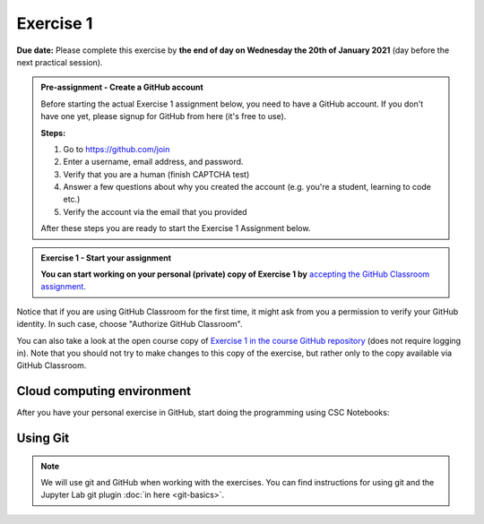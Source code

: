 Exercise 1
==========

**Due date:** Please complete this exercise by **the end of day on Wednesday the 20th of January 2021** (day before the next practical session).

.. admonition:: Pre-assignment - Create a GitHub account

    Before starting the actual Exercise 1 assignment below, you need to have a GitHub account. If you don't have one yet,
    please signup for GitHub from here (it's free to use).

    **Steps:**

    1. Go to `https://github.com/join <https://github.com/join>`__
    2. Enter a username, email address, and password.
    3. Verify that you are a human (finish CAPTCHA test)
    4. Answer a few questions about why you created the account (e.g. you're a student, learning to code etc.)
    5. Verify the account via the email that you provided

    After these steps you are ready to start the Exercise 1 Assignment below.

.. admonition:: Exercise 1 - Start your assignment

    **You can start working on your personal (private) copy of Exercise 1 by** `accepting the GitHub Classroom assignment <https://classroom.github.com/a/9YvERuGz>`__.

Notice that if you are using GitHub Classroom for the first time, it might ask from you a permission to verify your GitHub identity. In such case, choose "Authorize GitHub Classroom".

You can also take a look at the open course copy of `Exercise 1 in the course GitHub repository <https://github.com/Sustainability-GIS-2021/Exercise-1>`__ (does not require logging in).
Note that you should not try to make changes to this copy of the exercise, but rather only to the copy available via GitHub Classroom.

Cloud computing environment
---------------------------

After you have your personal exercise in GitHub, start doing the programming using CSC Notebooks:

  .. image:: https://img.shields.io/badge/launch-CSC%20notebook-blue.svg
      :target: https://notebooks.csc.fi/#/blueprint/c54303e865294208ba1ef381332fd69b

Using Git
---------

.. note::

    We will use git and GitHub when working with the exercises.
    You can find instructions for using git and the Jupyter Lab git plugin :doc:`in here <git-basics>`.

